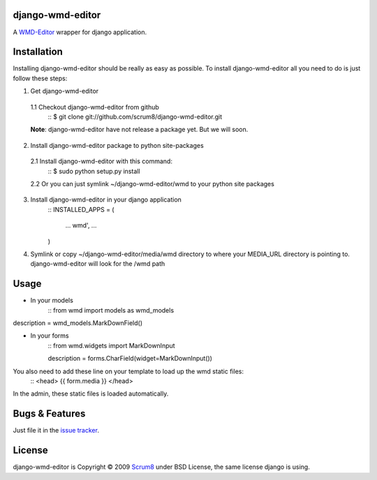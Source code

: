 django-wmd-editor
=================

A `WMD-Editor <http://wmd-editor.com>`_ wrapper for django application.

Installation
============
Installing django-wmd-editor should be really as easy as possible. To install
django-wmd-editor all you need to do is just follow these steps:

1. Get django-wmd-editor
 1.1 Checkout django-wmd-editor from github
        ::
        $ git clone git://github.com/scrum8/django-wmd-editor.git

 **Note**: django-wmd-editor have not release a package yet. But we will soon.

2. Install django-wmd-editor package to python site-packages
 2.1 Install django-wmd-editor with this command:
        ::
        $ sudo python setup.py install
 2.2 Or you can just symlink ~/django-wmd-editor/wmd to your python site packages

3. Install django-wmd-editor in your django application
    ::
    INSTALLED_APPS = (
     ...
     wmd',
     ...
    )

4. Symlink or copy ~/django-wmd-editor/media/wmd directory to where your MEDIA_URL
   directory is pointing to. django-wmd-editor will look for the /wmd path


Usage
=====

* In your models
    ::
    from wmd import models as wmd_models

description = wmd_models.MarkDownField()

* In your forms
    ::
    from wmd.widgets import MarkDownInput

    description = forms.CharField(widget=MarkDownInput())

You also need to add these line on your template to load up the wmd static files:
    ::
    <head>
    {{ form.media }}
    </head>

In the admin, these static files is loaded automatically.


Bugs & Features
===============
Just file it in the `issue tracker <http://github.com/scrum8/django-wmd-editor/issues>`_.

License
=======
django-wmd-editor is Copyright © 2009 `Scrum8 <http://scrum8.com>`_ under BSD License, the same license django is using.